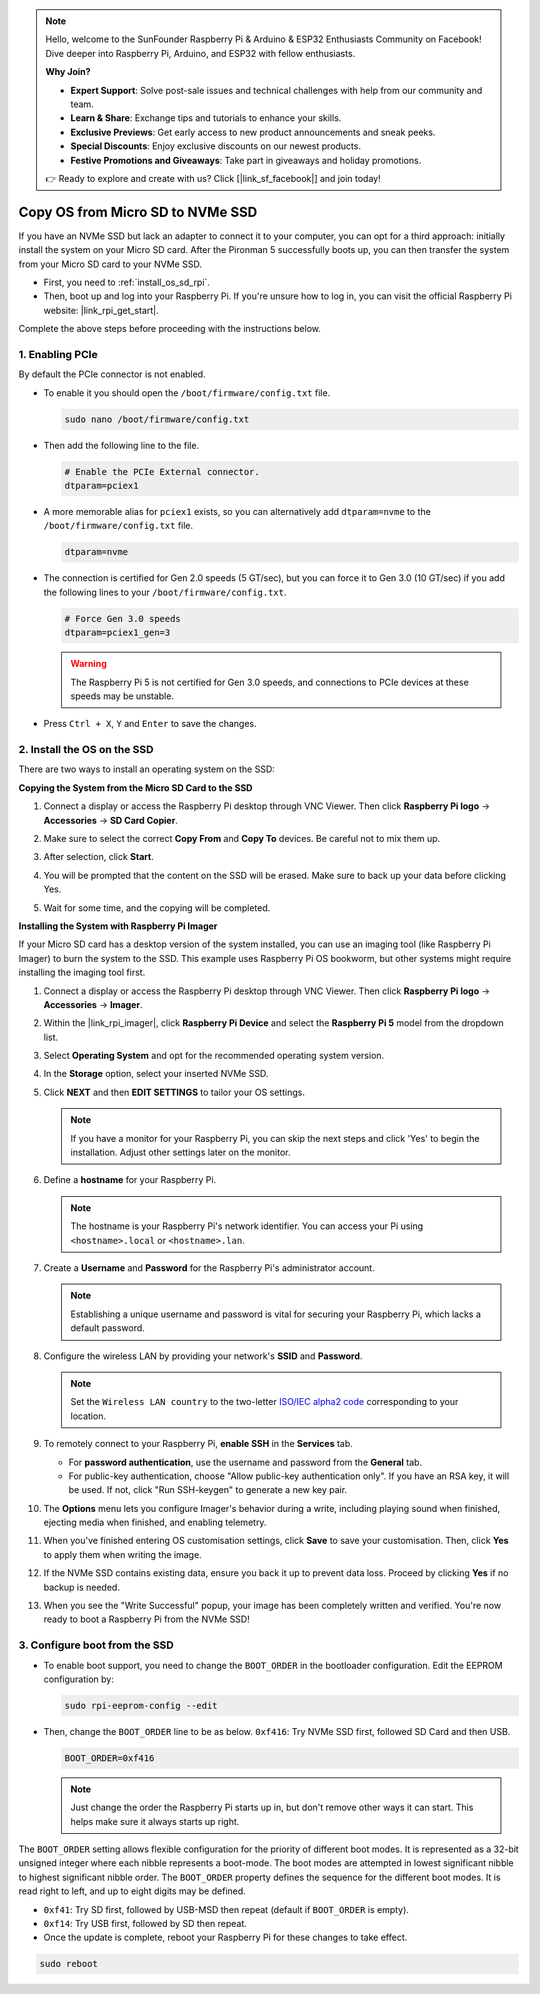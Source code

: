 .. note::

    Hello, welcome to the SunFounder Raspberry Pi & Arduino & ESP32 Enthusiasts Community on Facebook! Dive deeper into Raspberry Pi, Arduino, and ESP32 with fellow enthusiasts.

    **Why Join?**

    - **Expert Support**: Solve post-sale issues and technical challenges with help from our community and team.
    - **Learn & Share**: Exchange tips and tutorials to enhance your skills.
    - **Exclusive Previews**: Get early access to new product announcements and sneak peeks.
    - **Special Discounts**: Enjoy exclusive discounts on our newest products.
    - **Festive Promotions and Giveaways**: Take part in giveaways and holiday promotions.

    👉 Ready to explore and create with us? Click [|link_sf_facebook|] and join today!

.. _copy_sd_to_nvme_rpi:

Copy OS from Micro SD to NVMe SSD
==================================================================

If you have an NVMe SSD but lack an adapter to connect it to your computer, you can opt for a third approach: initially install the system on your Micro SD card. After the Pironman 5 successfully boots up, you can then transfer the system from your Micro SD card to your NVMe SSD.

* First, you need to :ref:`install_os_sd_rpi`.
* Then, boot up and log into your Raspberry Pi. If you're unsure how to log in, you can visit the official Raspberry Pi website: |link_rpi_get_start|.

Complete the above steps before proceeding with the instructions below.


1. Enabling PCIe
--------------------

By default the PCIe connector is not enabled. 

* To enable it you should open the ``/boot/firmware/config.txt`` file.

  .. code-block:: shell
  
    sudo nano /boot/firmware/config.txt
  
* Then add the following line to the file. 

  .. code-block:: shell
  
    # Enable the PCIe External connector.
    dtparam=pciex1
  
* A more memorable alias for ``pciex1`` exists, so you can alternatively add ``dtparam=nvme`` to the ``/boot/firmware/config.txt`` file.

  .. code-block:: shell
  
    dtparam=nvme

* The connection is certified for Gen 2.0 speeds (5 GT/sec), but you can force it to Gen 3.0 (10 GT/sec) if you add the following lines to your ``/boot/firmware/config.txt``.

  .. code-block:: shell
  
    # Force Gen 3.0 speeds
    dtparam=pciex1_gen=3
  
  .. warning::
  
    The Raspberry Pi 5 is not certified for Gen 3.0 speeds, and connections to PCIe devices at these speeds may be unstable.

* Press ``Ctrl + X``, ``Y`` and ``Enter`` to save the changes.


2. Install the OS on the SSD
----------------------------------------

There are two ways to install an operating system on the SSD:

**Copying the System from the Micro SD Card to the SSD**

#. Connect a display or access the Raspberry Pi desktop through VNC Viewer. Then click **Raspberry Pi logo** -> **Accessories** -> **SD Card Copier**.

   .. image:: img/ssd_copy.png
      
    
#. Make sure to select the correct **Copy From** and **Copy To** devices. Be careful not to mix them up.

   .. image:: img/ssd_copy_from.png
      
#. After selection, click **Start**.

   .. image:: img/ssd_copy_start.png

#. You will be prompted that the content on the SSD will be erased. Make sure to back up your data before clicking Yes.

   .. image:: img/ssd_copy_erase.png

#. Wait for some time, and the copying will be completed.


**Installing the System with Raspberry Pi Imager**

If your Micro SD card has a desktop version of the system installed, you can use an imaging tool (like Raspberry Pi Imager) to burn the system to the SSD. This example uses Raspberry Pi OS bookworm, but other systems might require installing the imaging tool first.

#. Connect a display or access the Raspberry Pi desktop through VNC Viewer. Then click **Raspberry Pi logo** -> **Accessories** -> **Imager**.

   .. image:: img/ssd_imager.png

      
#. Within the |link_rpi_imager|, click **Raspberry Pi Device** and select the **Raspberry Pi 5** model from the dropdown list.

   .. image:: img/ssd_pi5.png
      :width: 90%


#. Select **Operating System** and opt for the recommended operating system version.

   .. image:: img/ssd_os.png
      :width: 90%
    
#. In the **Storage** option, select your inserted NVMe SSD.

   .. image:: img/nvme_storage.png
      :width: 90%
    
#. Click **NEXT** and then **EDIT SETTINGS** to tailor your OS settings. 

   .. note::

      If you have a monitor for your Raspberry Pi, you can skip the next steps and click 'Yes' to begin the installation. Adjust other settings later on the monitor.

   .. image:: img/os_enter_setting.png
      :width: 90%

#. Define a **hostname** for your Raspberry Pi.

   .. note::

      The hostname is your Raspberry Pi's network identifier. You can access your Pi using ``<hostname>.local`` or ``<hostname>.lan``.

   .. image:: img/os_set_hostname.png
      

#. Create a **Username** and **Password** for the Raspberry Pi's administrator account.

   .. note::

      Establishing a unique username and password is vital for securing your Raspberry Pi, which lacks a default password.

   .. image:: img/os_set_username.png
      

#. Configure the wireless LAN by providing your network's **SSID** and **Password**.

   .. note::

      Set the ``Wireless LAN country`` to the two-letter `ISO/IEC alpha2 code <https://en.wikipedia.org/wiki/ISO_3166-1_alpha-2#Officially_assigned_code_elements>`_ corresponding to your location.

   .. image:: img/os_set_wifi.png

#. To remotely connect to your Raspberry Pi, **enable SSH** in the **Services** tab.

   * For **password authentication**, use the username and password from the **General** tab.
   * For public-key authentication, choose "Allow public-key authentication only". If you have an RSA key, it will be used. If not, click "Run SSH-keygen" to generate a new key pair.

   .. image:: img/os_enable_ssh.png

      

#. The **Options** menu lets you configure Imager's behavior during a write, including playing sound when finished, ejecting media when finished, and enabling telemetry.

   .. image:: img/os_options.png
    
#. When you've finished entering OS customisation settings, click **Save** to save your customisation. Then, click **Yes** to apply them when writing the image.

   .. image:: img/os_click_yes.png
      :width: 90%
      
#. If the NVMe SSD contains existing data, ensure you back it up to prevent data loss. Proceed by clicking **Yes** if no backup is needed.

   .. image:: img/nvme_erase.png
      :width: 90%

#. When you see the "Write Successful" popup, your image has been completely written and verified. You're now ready to boot a Raspberry Pi from the NVMe SSD!

   .. image:: img/nvme_install_finish.png
      :width: 90%
      

.. _configure_boot_ssd:

3. Configure boot from the SSD
---------------------------------------
* To enable boot support, you need to change the ``BOOT_ORDER`` in the bootloader configuration. Edit the EEPROM configuration by:

  .. code-block:: shell
  
    sudo rpi-eeprom-config --edit
  
* Then, change the ``BOOT_ORDER`` line to be as below. ``0xf416``: Try NVMe SSD first, followed SD Card and then USB.

  .. code-block:: shell
  
    BOOT_ORDER=0xf416

  .. note::
    
    Just change the order the Raspberry Pi starts up in, but don't remove other ways it can start. This helps make sure it always starts up right.


The ``BOOT_ORDER`` setting allows flexible configuration for the priority of different boot modes. It is represented as a 32-bit unsigned integer where each nibble represents a boot-mode. The boot modes are attempted in lowest significant nibble to highest significant nibble order.
The ``BOOT_ORDER`` property defines the sequence for the different boot modes. It is read right to left, and up to eight digits may be defined.

.. image:: img/boot_order.png
      :width: 90%
      

* ``0xf41``: Try SD first, followed by USB-MSD then repeat (default if ``BOOT_ORDER`` is empty).
* ``0xf14``: Try USB first, followed by SD then repeat.

* Once the update is complete, reboot your Raspberry Pi for these changes to take effect.

.. code-block:: shell

    sudo reboot



